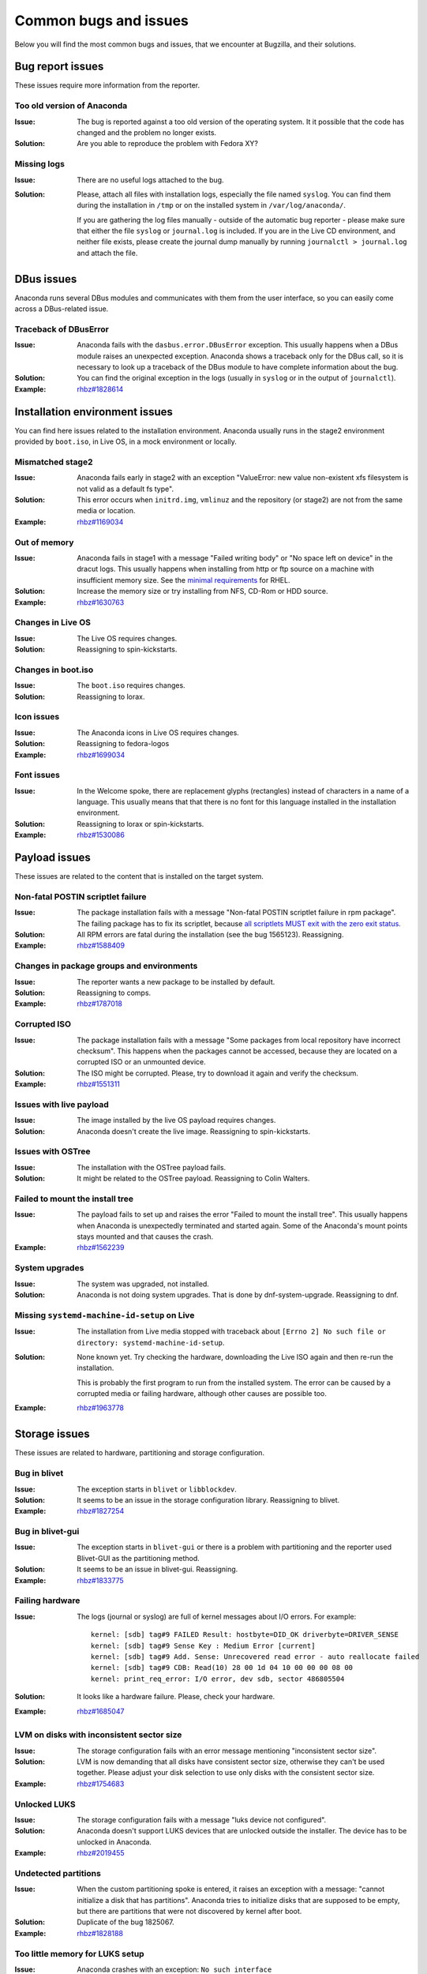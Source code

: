 Common bugs and issues
======================

Below you will find the most common bugs and issues, that we encounter at Bugzilla, and their
solutions.

Bug report issues
-----------------

These issues require more information from the reporter.

Too old version of Anaconda
^^^^^^^^^^^^^^^^^^^^^^^^^^^

:Issue: The bug is reported against a too old version of the operating system. It it possible
    that the code has changed and the problem no longer exists.
:Solution: Are you able to reproduce the problem with Fedora XY?

Missing logs
^^^^^^^^^^^^

:Issue: There are no useful logs attached to the bug.
:Solution: Please, attach all files with installation logs, especially the file named ``syslog``.
    You can find them during the installation in ``/tmp`` or on the installed system in
    ``/var/log/anaconda/``.

    If you are gathering the log files manually - outside of the automatic bug reporter - please
    make sure that either the file ``syslog`` or ``journal.log`` is included. If you are in the
    Live CD environment, and neither file exists, please create the journal dump manually
    by running ``journalctl > journal.log`` and attach the file.

DBus issues
-----------

Anaconda runs several DBus modules and communicates with them from the user interface, so you can
easily come across a DBus-related issue.

Traceback of DBusError
^^^^^^^^^^^^^^^^^^^^^^

:Issue: Anaconda fails with the ``dasbus.error.DBusError`` exception. This usually happens
    when a DBus module raises an unexpected exception. Anaconda shows a traceback only for the
    DBus call, so it is necessary to look up a traceback of the DBus module to have complete
    information about the bug.
:Solution: You can find the original exception in the logs (usually in ``syslog`` or in the output
    of ``journalctl``).
:Example: `rhbz#1828614 <https://bugzilla.redhat.com/show_bug.cgi?id=1828614>`_

Installation environment issues
-------------------------------

You can find here issues related to the installation environment. Anaconda usually runs in the
stage2 environment provided by ``boot.iso``, in Live OS, in a mock environment or locally.

Mismatched stage2
^^^^^^^^^^^^^^^^^

:Issue: Anaconda fails early in stage2 with an exception "ValueError: new value non-existent
    xfs filesystem is not valid as a default fs type".
:Solution: This error occurs when ``initrd.img``, ``vmlinuz`` and the repository (or stage2) are
    not from the same media or location.
:Example: `rhbz#1169034 <https://bugzilla.redhat.com/show_bug.cgi?id=1169034>`_

Out of memory
^^^^^^^^^^^^^

:Issue: Anaconda fails in stage1 with a message "Failed writing body" or "No space left on
    device" in the dracut logs. This usually happens when installing from http or ftp source on
    a machine with insufficient memory size. See the
    `minimal requirements <https://access.redhat.com/articles/rhel-limits>`_ for RHEL.
:Solution: Increase the memory size or try installing from NFS, CD-Rom or HDD source.
:Example: `rhbz#1630763 <https://bugzilla.redhat.com/show_bug.cgi?id=1630763>`_

Changes in Live OS
^^^^^^^^^^^^^^^^^^

:Issue: The Live OS requires changes.
:Solution: Reassigning to spin-kickstarts.

Changes in boot.iso
^^^^^^^^^^^^^^^^^^^

:Issue: The ``boot.iso`` requires changes.
:Solution: Reassigning to lorax.

Icon issues
^^^^^^^^^^^

:Issue: The Anaconda icons in Live OS requires changes.
:Solution: Reassigning to fedora-logos
:Example: `rhbz#1699034 <https://bugzilla.redhat.com/show_bug.cgi?id=1699034>`_

Font issues
^^^^^^^^^^^

:Issue: In the Welcome spoke, there are replacement glyphs (rectangles) instead of
    characters in a name of a language. This usually means that that there is no font for this
    language installed in the installation environment.
:Solution: Reassigning to lorax or spin-kickstarts.
:Example: `rhbz#1530086 <https://bugzilla.redhat.com/show_bug.cgi?id=1530086>`_

Payload issues
--------------

These issues are related to the content that is installed on the target system.

Non-fatal POSTIN scriptlet failure
^^^^^^^^^^^^^^^^^^^^^^^^^^^^^^^^^^

:Issue: The package installation fails with a message "Non-fatal POSTIN scriptlet failure in
    rpm package". The failing package has to fix its scriptlet, because `all scriptlets
    MUST exit with the zero exit status.
    <https://docs.fedoraproject.org/en-US/packaging-guidelines/Scriptlets/>`_
:Solution: All RPM errors are fatal during the installation (see the bug 1565123). Reassigning.
:Example: `rhbz#1588409 <https://bugzilla.redhat.com/show_bug.cgi?id=1588409>`_

Changes in package groups and environments
^^^^^^^^^^^^^^^^^^^^^^^^^^^^^^^^^^^^^^^^^^

:Issue: The reporter wants a new package to be installed by default.
:Solution: Reassigning to comps.
:Example: `rhbz#1787018 <https://bugzilla.redhat.com/show_bug.cgi?id=1787018>`_

Corrupted ISO
^^^^^^^^^^^^^

:Issue: The package installation fails with a message "Some packages from local repository
    have incorrect checksum". This happens when the packages cannot be accessed, because they
    are located on a corrupted ISO or an unmounted device.
:Solution: The ISO might be corrupted. Please, try to download it again and verify the checksum.
:Example: `rhbz#1551311 <https://bugzilla.redhat.com/show_bug.cgi?id=1551311>`_

Issues with live payload
^^^^^^^^^^^^^^^^^^^^^^^^

:Issue: The image installed by the live OS payload requires changes.
:Solution: Anaconda doesn't create the live image. Reassigning to spin-kickstarts.

Issues with OSTree
^^^^^^^^^^^^^^^^^^

:Issue: The installation with the OSTree payload fails.
:Solution: It might be related to the OSTree payload. Reassigning to Colin Walters.

Failed to mount the install tree
^^^^^^^^^^^^^^^^^^^^^^^^^^^^^^^^

:Issue: The payload fails to set up and raises the error "Failed to mount the install tree".
    This usually happens when Anaconda is unexpectedly terminated and started again. Some of
    the Anaconda's mount points stays mounted and that causes the crash.
:Example: `rhbz#1562239 <https://bugzilla.redhat.com/show_bug.cgi?id=1562239>`_

System upgrades
^^^^^^^^^^^^^^^

:Issue: The system was upgraded, not installed.
:Solution: Anaconda is not doing system upgrades. That is done by dnf-system-upgrade.
    Reassigning to dnf.

Missing ``systemd-machine-id-setup`` on Live
^^^^^^^^^^^^^^^^^^^^^^^^^^^^^^^^^^^^^^^^^^^^

:Issue: The installation from Live media stopped with traceback about
    ``[Errno 2] No such file or directory: systemd-machine-id-setup``.
:Solution: None known yet. Try checking the hardware, downloading the Live ISO again and
    then re-run the installation.

    This is probably the first program to run from the installed system. The error can be caused
    by a corrupted media or failing hardware, although other causes are possible too.
:Example: `rhbz#1963778 <https://bugzilla.redhat.com/show_bug.cgi?id=1963778>`_

Storage issues
--------------

These issues are related to hardware, partitioning and storage configuration.

Bug in blivet
^^^^^^^^^^^^^

:Issue: The exception starts in ``blivet`` or ``libblockdev``.
:Solution: It seems to be an issue in the storage configuration library. Reassigning to blivet.
:Example: `rhbz#1827254 <https://bugzilla.redhat.com/show_bug.cgi?id=1827254>`_

Bug in blivet-gui
^^^^^^^^^^^^^^^^^

:Issue: The exception starts in ``blivet-gui`` or there is a problem with partitioning and
    the reporter used Blivet-GUI as the partitioning method.
:Solution: It seems to be an issue in blivet-gui. Reassigning.
:Example: `rhbz#1833775 <https://bugzilla.redhat.com/show_bug.cgi?id=1833775>`_

Failing hardware
^^^^^^^^^^^^^^^^

:Issue: The logs (journal or syslog) are full of kernel messages about I/O errors. For
    example::

        kernel: [sdb] tag#9 FAILED Result: hostbyte=DID_OK driverbyte=DRIVER_SENSE
        kernel: [sdb] tag#9 Sense Key : Medium Error [current]
        kernel: [sdb] tag#9 Add. Sense: Unrecovered read error - auto reallocate failed
        kernel: [sdb] tag#9 CDB: Read(10) 28 00 1d 04 10 00 00 00 08 00
        kernel: print_req_error: I/O error, dev sdb, sector 486805504

:Solution: It looks like a hardware failure. Please, check your hardware.
:Example: `rhbz#1685047 <https://bugzilla.redhat.com/show_bug.cgi?id=1685047>`_

LVM on disks with inconsistent sector size
^^^^^^^^^^^^^^^^^^^^^^^^^^^^^^^^^^^^^^^^^^

:Issue: The storage configuration fails with an error message mentioning "inconsistent sector
    size".
:Solution: LVM is now demanding that all disks have consistent sector size, otherwise they can't
    be used together. Please adjust your disk selection to use only disks with the consistent
    sector size.
:Example: `rhbz#1754683 <https://bugzilla.redhat.com/show_bug.cgi?id=1754683>`_

Unlocked LUKS
^^^^^^^^^^^^^

:Issue: The storage configuration fails with a message "luks device not configured".
:Solution: Anaconda doesn't support LUKS devices that are unlocked outside the installer. The
    device has to be unlocked in Anaconda.
:Example: `rhbz#2019455 <https://bugzilla.redhat.com/show_bug.cgi?id=2019455>`_

Undetected partitions
^^^^^^^^^^^^^^^^^^^^^

:Issue: When the custom partitioning spoke is entered, it raises an exception with a message:
    "cannot initialize a disk that has partitions". Anaconda tries to initialize disks that are
    supposed to be empty, but there are partitions that were not discovered by kernel after boot.
:Solution: Duplicate of the bug 1825067.
:Example: `rhbz#1828188 <https://bugzilla.redhat.com/show_bug.cgi?id=1828188>`_

Too little memory for LUKS setup
^^^^^^^^^^^^^^^^^^^^^^^^^^^^^^^^

:Issue: Anaconda crashes with an exception: ``No such interface “org.freedesktop.DBus.Properties” on object at path /org/fedoraproject/Anaconda/Modules/Storage/Task/`` .
:Solution: The installation environment does not have enough memory to run LUKS setup, and its
    crash resets the Storage module. In logs, the following lines can be found:

    - ``WARNING:blivet:Less than (...) MiB RAM is currently free, LUKS2 format may fail.``
    - ``ui.gui.spokes.storage: Partitioning has been applied: ValidationReport(error_messages=[], warning_messages=['The available memory is less than 128 MiB which can be too small for LUKS2 format. It may fail.'])``
    - ``Activating service name='org.fedoraproject.Anaconda.Modules.Storage'`` (present more than once)

    Note that the user must have ignored a warning in the GUI.

:Workaround:
  There are several possible workarounds:

  - Use more memory for the machine,
  - use ``--pbkdf*`` options in kickstart file,
  - change LUKS version to ``LUKS1``,
  - disable encryption.

:Example: `rhbz#1902464 <https://bugzilla.redhat.com/show_bug.cgi?id=1902464>`_

Using ignoredisk on previous LVM installation
^^^^^^^^^^^^^^^^^^^^^^^^^^^^^^^^^^^^^^^^^^^^^

:Issue: When starting installation with automatic partitioning and using ``ignoredisk``
     kickstart command, it raises an exception with a message: "Selected disks vda, vdb contain volume
     group 'vg0' that also uses further unselected disks. You must select or de-select all these
     disks as a set."
:Solution: Anaconda won't touch disks in ``ignoredisk`` kickstart command, however, other disks
     have part of a Volume Group which is also on disk ignored by the  ``ignoredisk`` command.
     To resolve this issue the ignored disks have to be erased manually or by ``%pre``
     section similar to::

      vgchange -an
      wipefs -a /dev/vda1 /dev/vda

:Example: `rhbz#1688478 <https://bugzilla.redhat.com/show_bug.cgi?id=1688478>`_

Bootloader issues
-----------------

There issues are related to bootloader issues.

Bug in bootloader
^^^^^^^^^^^^^^^^^

:Issue: The exception is raised during a bootloader installation with a message that usually
    says "failed to write bootloader" or "boot loader install failed". Look into ``program.log``
    or ``storage.log`` for more information.
:Solution: Could the bootloader team have a look at this bug, please?

Disable ``rhgb quiet``
^^^^^^^^^^^^^^^^^^^^^^

:Issue: The reporter doesn't want the default boot options ``rhgb quiet`` to be used.
:Solution: The installer adds the boot options ``rhgb quiet`` only if ``plymouth`` is installed.
    In a kickstart file, you can disable these options with the following snippet::

        %packages
        -plymouth
        %end

Invalid environment block
^^^^^^^^^^^^^^^^^^^^^^^^^

:Issue: The bootloader installation fails with an exception "failed to write boot loader
    configuration". You can find the following message in the logs::

        /usr/bin/grub2-editenv: error: invalid environment block

:Solution: Duplicate of the bug 1814690.
:Example: `rhbz#1823104 <https://bugzilla.redhat.com/show_bug.cgi?id=1823104>`_

User interface issues
---------------------

These issues are related to the text and graphical user interfaces of the installation program.

Allocating size to pyanaconda+ui+gui+MainWindow
^^^^^^^^^^^^^^^^^^^^^^^^^^^^^^^^^^^^^^^^^^^^^^^

:Issue: Anaconda shows a Gtk warning "Allocating size to pyanaconda+ui+gui+MainWindow
    without calling gtk_widget_get_preferred_width/height(). How does the code know the size to
    allocate?"
:Solution: This is an issue in the GTK library: See: `<https://gitlab.gnome.org/GNOME/gtk/issues/658>`_
:Example: `rhbz#1619811 <https://bugzilla.redhat.com/show_bug.cgi?id=1619811>`_

Bug in Gtk
^^^^^^^^^^

:Issue: When Anaconda is started in the graphical mode, some of the Gtk widgets look weird.
:Solution: Reassigning to gtk3.

Weirdly displayed GUI
^^^^^^^^^^^^^^^^^^^^^

:Issue: When Anaconda is started in the graphical mode, the whole screen looks weird.
:Solution: It looks like an Xorg or kernel issue. Reassigning to xorg-x11 for further triaging.

Rotated screen
^^^^^^^^^^^^^^

:Issue: The screen is rotated.
:Solution: It seems to be a problem with drivers. Reassigning to kernel.
:Contact: kernel or iio-sensor-proxy

No video output with the MGA G200e graphics card
^^^^^^^^^^^^^^^^^^^^^^^^^^^^^^^^^^^^^^^^^^^^^^^^

:Issue: There is no video output with MGA G200e graphic card and a 1920x1080 monitor.
:Solution: Add ``vga=795`` to the boot options before installation.
    Alternatively it is also possible to select "Troubleshooting"  in the installation image
    boot menu and install using the basic graphics mode.
    Please note that the installed system will boot into text mode if installed in basic graphics mode.
:Example: `rhbz#2000537 <https://bugzilla.redhat.com/show_bug.cgi?id=2000537>`_

Localization issues
-------------------

These issues are related to the localization support in Anaconda.

Changes in localization data
^^^^^^^^^^^^^^^^^^^^^^^^^^^^

:Issue: Languages, locales, keyboard layouts or territories are not correct.
:Solution: This content is provided by langtable. Reassigning.
:Example: `rhbz#1698984 <https://bugzilla.redhat.com/show_bug.cgi?id=1698984>`_

Kickstart issues
----------------

These issues are related to automated installations that use kickstart files.

Automatic installation in Live OS
^^^^^^^^^^^^^^^^^^^^^^^^^^^^^^^^^

:Issue: The reporter would like to run a kickstart installation in Live OS. One of these messages
    is displayed:
    `Kickstart is not supported on Live ISO installs, please use netinstall or standard ISO.  This installation will continue interactively.`
    Alternatively, before Fedora 35: `Kickstart is not supported on live installs.  This installation will continue interactively.`

:Solution: Kickstart installations in Live OS are not supported. Please, run the installation with
    one of the following types of images:

    * netinstall ISO (such as the Server edition of Fedora)
    * standard ISO
    * ``boot.iso``

:Example: `rhbz#1027160 <https://bugzilla.redhat.com/show_bug.cgi?id=1027160>`_

Invalid partitioning in the output kickstart file
^^^^^^^^^^^^^^^^^^^^^^^^^^^^^^^^^^^^^^^^^^^^^^^^^

:Issue: The kickstart file generated by Anaconda at the end of the installation defines an
    invalid partitioning.
:Solution: This part of the kickstart file is generated by the storage configuration library.
    Reassigning to blivet.
:Example: `rhbz#1851230 <https://bugzilla.redhat.com/show_bug.cgi?id=1851230>`_

The `ignoredisk --only-use` command hides installation sources
^^^^^^^^^^^^^^^^^^^^^^^^^^^^^^^^^^^^^^^^^^^^^^^^^^^^^^^^^^^^^^

:Issue: The installer fails to find an installation media on the USB drive if the `ignoredisk
    --only-use=` command is specified in a kickstart file.
:Workaround: You can use the `harddrive` command instead of the `cdrom` command. For example:

        harddrive --partition=sda --dir=/

    where `sda` is the name of the USB device, or use `LABEL`:

        harddrive --partition=LABEL=CentOS-8-3-2011-x86_64-dvd --dir=/

:Example: `rhbz#1945779 <https://bugzilla.redhat.com/show_bug.cgi?id=1945779>`_

Missing options of the `repo` command
^^^^^^^^^^^^^^^^^^^^^^^^^^^^^^^^^^^^^

:Issue: The `repo` kickstart command doesn't support the requested configuration options.
:Workaround: We get a lot of feature requests for the `repo` command, but we don't really want
    to support every repo configuration option. Please, use a repo file to configure the repo.

    For example::

        # Enable the custom repo.
        repo --name "my-custom-repo"

        %pre
        # Generate the custom repo file.
        cat >> /etc/anaconda.repos.d/custom.repo << EOF

        [my-custom-repo]
        name=My Custom Repository
        baseurl=http://my/custom/repo/url/
        priority=10
        module_hotfixes=1

        EOF
        %end
